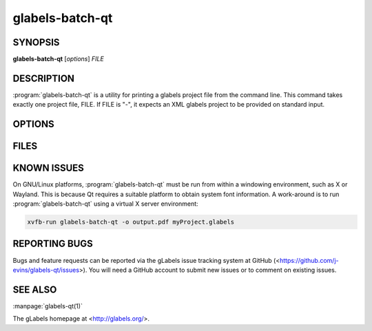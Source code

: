glabels-batch-qt
================

SYNOPSIS
--------

**glabels-batch-qt** [*options*] *FILE*

DESCRIPTION
-----------

:program:`glabels-batch-qt` is a utility for printing a glabels project file
from the command line.  This command takes exactly one project file, FILE.  If FILE
is "-", it expects an XML glabels project to be provided on standard input.


OPTIONS
-------

.. program:: glabels-batch-qt

.. option::  -h, --help

	     Displays usage information and exits.

.. option::  -v, --version

             Displays version information and exits.

.. option:: -p <printer>, --printer <printer>

	    Send output to <printer>.

.. option::  -o [<filename>], --output [<filename>]
	     Set output filename to <filename>. If filename is "-", write to standard output.
	     (Default="output.pdf")

.. option::  -s <n>, --sheets <n>

             For simple projects, sets number of full sheets to <n>. (Default=1)

.. option::  -c <n>, --copies <n>

	     Set number of copies to <n>. (Default=1)

.. option::  -a, --collate

	     Collate merge copies.

.. option:: -g, --group

	     Start each merge group on a new page.

.. option::  -f <n>, --first <n>

	     Set starting position to <n>. (Default=1)

.. option::  -l, --outlines

             Print label outlines.

.. option::  -m, --crop-marks

             Print crop marks.

.. option::  -r, --reverse

             Print in reverse (mirror image).

.. option::  -D <var>=<value>, --define <var>=<value>

	     Set initial value of user variable <var> to <value>.

FILES
-----

.. describe:: ${prefix}/share/glabels-qt/templates/

	      Directory containing predefined product templates distributed with glabels.

.. describe:: ${XDG_CONFIG_HOME}/glabels.org/glabels-qt/

	      Directory containing user defined product templates created with the
	      gLabels Product Template Designer.  **Do not place manually created
	      templates here!**

.. describe:: ${HOME}/.glabels/

              Directory for manually created product templates.

KNOWN ISSUES
------------

On GNU/Linux platforms, :program:`glabels-batch-qt` must be run from within a windowing environment, such as X or Wayland.  This is because Qt requires a suitable platform to obtain system font information.  A work-around is to run :program:`glabels-batch-qt` using a virtual X server environment:

.. code:: shell

	  xvfb-run glabels-batch-qt -o output.pdf myProject.glabels


REPORTING BUGS
--------------

Bugs and feature requests can be reported via the gLabels issue tracking system at GitHub (<https://github.com/j-evins/glabels-qt/issues>).  You will need a GitHub account to submit new issues or to comment on existing issues.

SEE ALSO
--------

:manpage:`glabels-qt(1)`

The gLabels homepage at <http://glabels.org/>.
